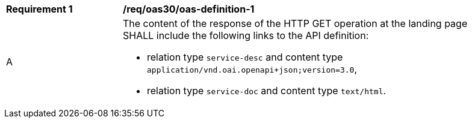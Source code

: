 [[req_oas30_oas-definition-1]]
[width="90%",cols="2,6a"]
|===
^|*Requirement {counter:req-id}* | */req/oas30/oas-definition-1*
^|A |The content of the response of the HTTP GET operation at the landing page SHALL include the following links to the API definition:

* relation type `service-desc` and content type `application/vnd.oai.openapi+json;version=3.0`,
* relation type `service-doc` and content type `text/html`.
|===
